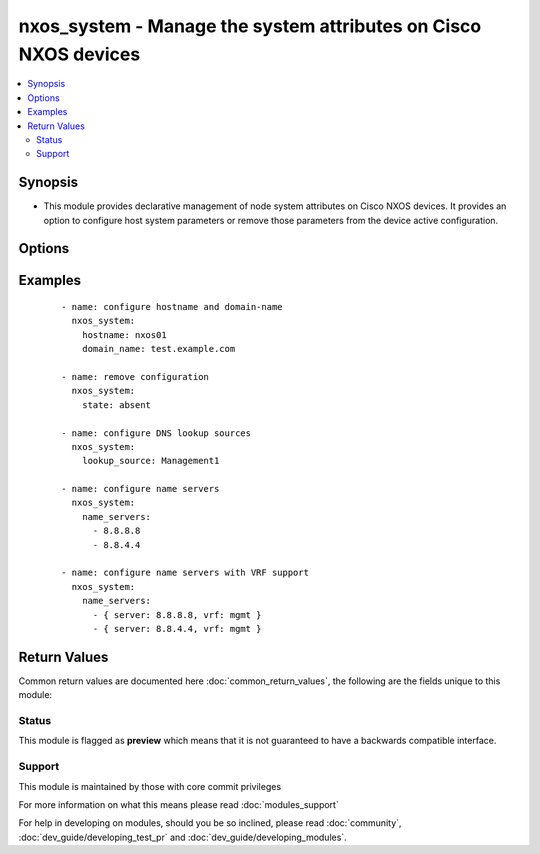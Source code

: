 .. _nxos_system:


nxos_system - Manage the system attributes on Cisco NXOS devices
++++++++++++++++++++++++++++++++++++++++++++++++++++++++++++++++

.. versionadded:: 2.3


.. contents::
   :local:
   :depth: 2


Synopsis
--------

* This module provides declarative management of node system attributes on Cisco NXOS devices.  It provides an option to configure host system parameters or remove those parameters from the device active configuration.




Options
-------

.. raw:: html

    <table border=1 cellpadding=4>
    <tr>
    <th class="head">parameter</th>
    <th class="head">required</th>
    <th class="head">default</th>
    <th class="head">choices</th>
    <th class="head">comments</th>
    </tr>
                <tr><td>domain_lookup<br/><div style="font-size: small;"></div></td>
    <td>no</td>
    <td></td>
        <td></td>
        <td><div>Enables or disables the DNS lookup feature in Cisco NXOS.  This argument accepts boolean values.  When enabled, the system will try to resolve hostnames using DNS and when disabled, hostnames will not be resolved.</div>        </td></tr>
                <tr><td>domain_name<br/><div style="font-size: small;"></div></td>
    <td>no</td>
    <td></td>
        <td></td>
        <td><div>Configures the default domain name suffix to be used when referencing this node by its FQDN.  This argument accepts either a list of domain names or a list of dicts that configure the domain name and VRF name.  See examples.</div>        </td></tr>
                <tr><td>domain_search<br/><div style="font-size: small;"></div></td>
    <td>no</td>
    <td></td>
        <td></td>
        <td><div>Configures a list of domain name suffixes to search when performing DNS name resolution. This argument accepts either a list of domain names or a list of dicts that configure the domain name and VRF name.  See examples.</div>        </td></tr>
                <tr><td>host<br/><div style="font-size: small;"></div></td>
    <td>yes</td>
    <td></td>
        <td></td>
        <td><div>Specifies the DNS host name or address for connecting to the remote device over the specified transport.  The value of host is used as the destination address for the transport.</div>        </td></tr>
                <tr><td>hostname<br/><div style="font-size: small;"></div></td>
    <td>no</td>
    <td></td>
        <td></td>
        <td><div>Configure the device hostname parameter. This option takes an ASCII string value.</div>        </td></tr>
                <tr><td>name_servers<br/><div style="font-size: small;"></div></td>
    <td>no</td>
    <td></td>
        <td></td>
        <td><div>List of DNS name servers by IP address to use to perform name resolution lookups.  This argument accepts either a list of DNS servers or a list of hashes that configure the name server and VRF name.  See examples.</div>        </td></tr>
                <tr><td>password<br/><div style="font-size: small;"></div></td>
    <td>no</td>
    <td></td>
        <td></td>
        <td><div>Specifies the password to use to authenticate the connection to the remote device.  This is a common argument used for either <em>cli</em> or <em>nxapi</em> transports. If the value is not specified in the task, the value of environment variable <code>ANSIBLE_NET_PASSWORD</code> will be used instead.</div>        </td></tr>
                <tr><td>port<br/><div style="font-size: small;"></div></td>
    <td>no</td>
    <td>0 (use common port)</td>
        <td></td>
        <td><div>Specifies the port to use when building the connection to the remote device.  This value applies to either <em>cli</em> or <em>nxapi</em>.  The port value will default to the appropriate transport common port if none is provided in the task.  (cli=22, http=80, https=443).</div>        </td></tr>
                <tr><td>provider<br/><div style="font-size: small;"></div></td>
    <td>no</td>
    <td></td>
        <td></td>
        <td><div>Convenience method that allows all <em>nxos</em> arguments to be passed as a dict object.  All constraints (required, choices, etc) must be met either by individual arguments or values in this dict.</div>        </td></tr>
                <tr><td>ssh_keyfile<br/><div style="font-size: small;"></div></td>
    <td>no</td>
    <td></td>
        <td></td>
        <td><div>Specifies the SSH key to use to authenticate the connection to the remote device.  This argument is only used for the <em>cli</em> transport. If the value is not specified in the task, the value of environment variable <code>ANSIBLE_NET_SSH_KEYFILE</code> will be used instead.</div>        </td></tr>
                <tr><td>state<br/><div style="font-size: small;"></div></td>
    <td>no</td>
    <td>present</td>
        <td><ul><li>present</li><li>absent</li></ul></td>
        <td><div>State of the configuration values in the device's current active configuration.  When set to <em>present</em>, the values should be configured in the device active configuration and when set to <em>absent</em> the values should not be in the device active configuration</div>        </td></tr>
                <tr><td>system_mtu<br/><div style="font-size: small;"></div></td>
    <td>no</td>
    <td></td>
        <td></td>
        <td><div>Specifies the mtu, must be an integer.</div>        </td></tr>
                <tr><td>timeout<br/><div style="font-size: small;"> (added in 2.3)</div></td>
    <td>no</td>
    <td>10</td>
        <td></td>
        <td><div>Specifies the timeout in seconds for communicating with the network device for either connecting or sending commands.  If the timeout is exceeded before the operation is completed, the module will error. NX-API can be slow to return on long-running commands (sh mac, sh bgp, etc).</div>        </td></tr>
                <tr><td>transport<br/><div style="font-size: small;"></div></td>
    <td>yes</td>
    <td>cli</td>
        <td></td>
        <td><div>Configures the transport connection to use when connecting to the remote device.  The transport argument supports connectivity to the device over cli (ssh) or nxapi.</div>        </td></tr>
                <tr><td>use_ssl<br/><div style="font-size: small;"></div></td>
    <td>no</td>
    <td></td>
        <td><ul><li>yes</li><li>no</li></ul></td>
        <td><div>Configures the <em>transport</em> to use SSL if set to true only when the <code>transport=nxapi</code>, otherwise this value is ignored.</div>        </td></tr>
                <tr><td>username<br/><div style="font-size: small;"></div></td>
    <td>no</td>
    <td></td>
        <td></td>
        <td><div>Configures the username to use to authenticate the connection to the remote device.  This value is used to authenticate either the CLI login or the nxapi authentication depending on which transport is used. If the value is not specified in the task, the value of environment variable <code>ANSIBLE_NET_USERNAME</code> will be used instead.</div>        </td></tr>
                <tr><td>validate_certs<br/><div style="font-size: small;"></div></td>
    <td>no</td>
    <td></td>
        <td><ul><li>yes</li><li>no</li></ul></td>
        <td><div>If <code>no</code>, SSL certificates will not be validated. This should only be used on personally controlled sites using self-signed certificates.  If the transport argument is not nxapi, this value is ignored.</div>        </td></tr>
        </table>
    </br>



Examples
--------

 ::

    - name: configure hostname and domain-name
      nxos_system:
        hostname: nxos01
        domain_name: test.example.com
    
    - name: remove configuration
      nxos_system:
        state: absent
    
    - name: configure DNS lookup sources
      nxos_system:
        lookup_source: Management1
    
    - name: configure name servers
      nxos_system:
        name_servers:
          - 8.8.8.8
          - 8.8.4.4
    
    - name: configure name servers with VRF support
      nxos_system:
        name_servers:
          - { server: 8.8.8.8, vrf: mgmt }
          - { server: 8.8.4.4, vrf: mgmt }

Return Values
-------------

Common return values are documented here :doc:`common_return_values`, the following are the fields unique to this module:

.. raw:: html

    <table border=1 cellpadding=4>
    <tr>
    <th class="head">name</th>
    <th class="head">description</th>
    <th class="head">returned</th>
    <th class="head">type</th>
    <th class="head">sample</th>
    </tr>

        <tr>
        <td> commands </td>
        <td> The list of configuration mode commands to send to the device </td>
        <td align=center> always </td>
        <td align=center> list </td>
        <td align=center> ['hostname nxos01', 'ip domain-name test.example.com'] </td>
    </tr>
        
    </table>
    </br></br>




Status
~~~~~~

This module is flagged as **preview** which means that it is not guaranteed to have a backwards compatible interface.


Support
~~~~~~~

This module is maintained by those with core commit privileges

For more information on what this means please read :doc:`modules_support`


For help in developing on modules, should you be so inclined, please read :doc:`community`, :doc:`dev_guide/developing_test_pr` and :doc:`dev_guide/developing_modules`.
